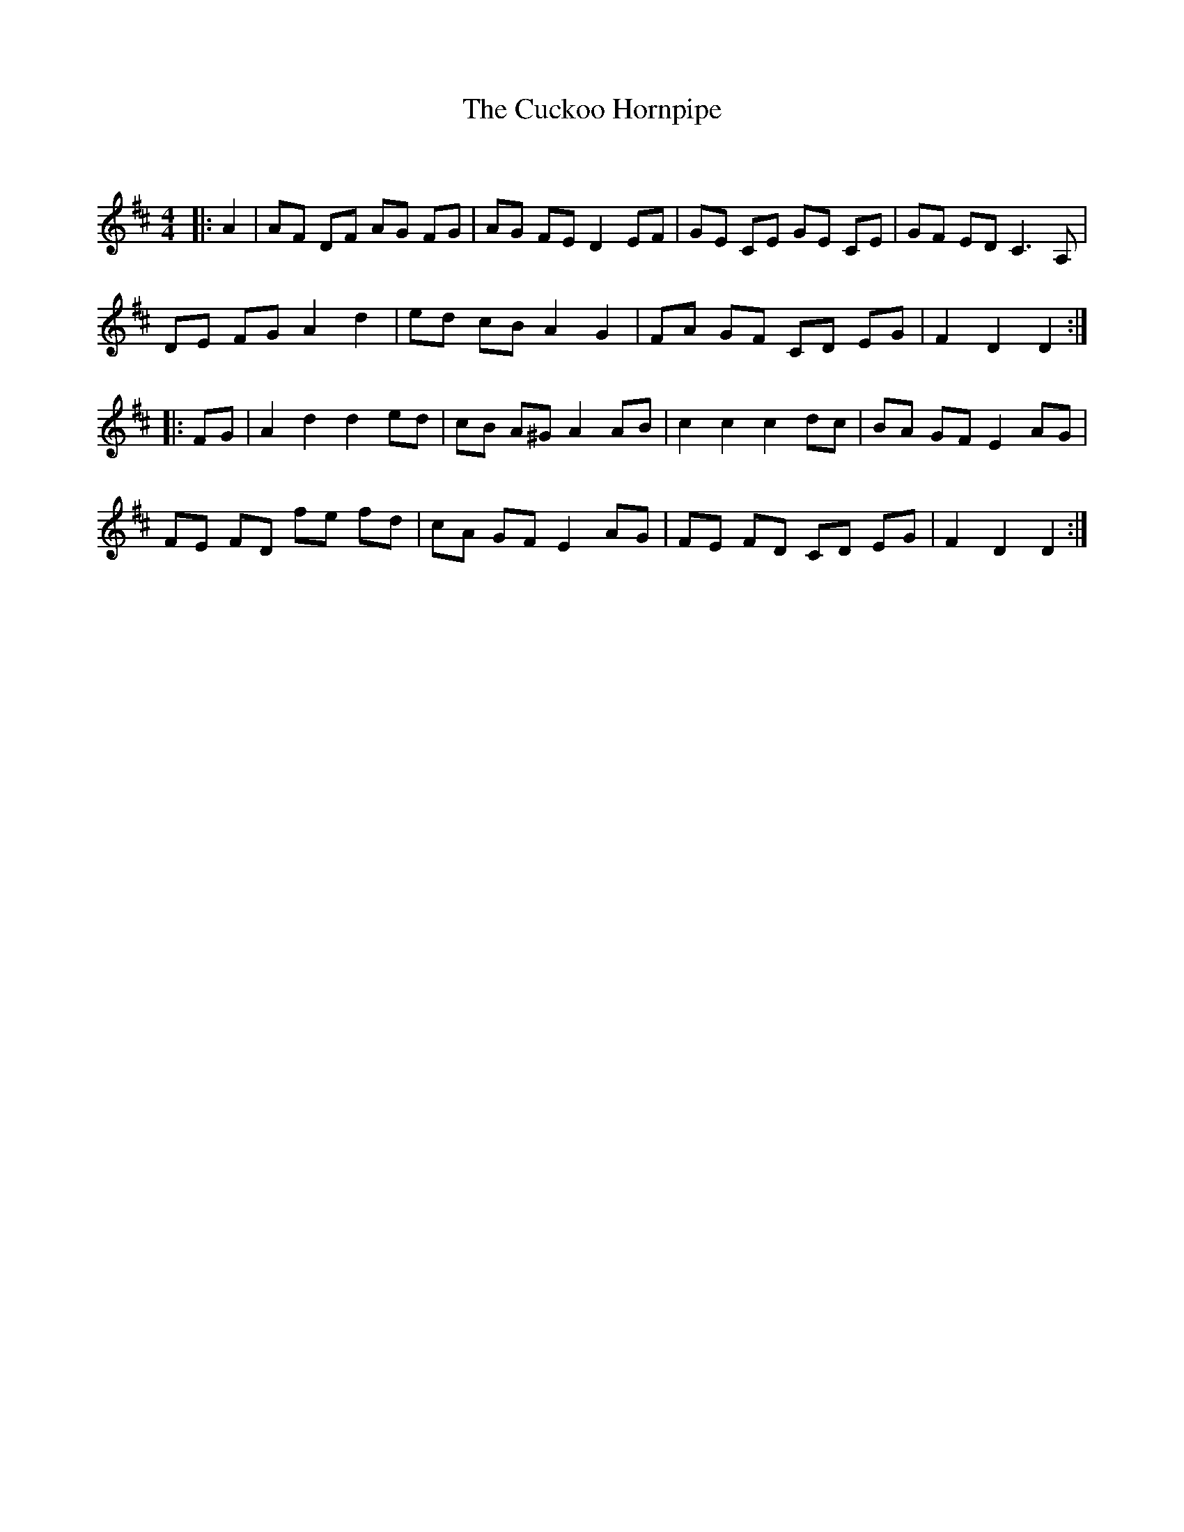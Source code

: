 X:1
T: The Cuckoo Hornpipe
C:
R:Reel
Q: 232
K:D
M:4/4
L:1/8
|:A2|AF DF AG FG|AG FE D2 EF|GE CE GE CE|GF ED C3A,|
DE FG A2 d2|ed cB A2 G2|FA GF CD EG|F2 D2 D2:|
|:FG|A2 d2 d2 ed|cB A^G A2 AB|c2 c2 c2 dc|BA GF E2 AG|
FE FD fe fd|cA GF E2 AG|FE FD CD EG|F2 D2 D2:|
